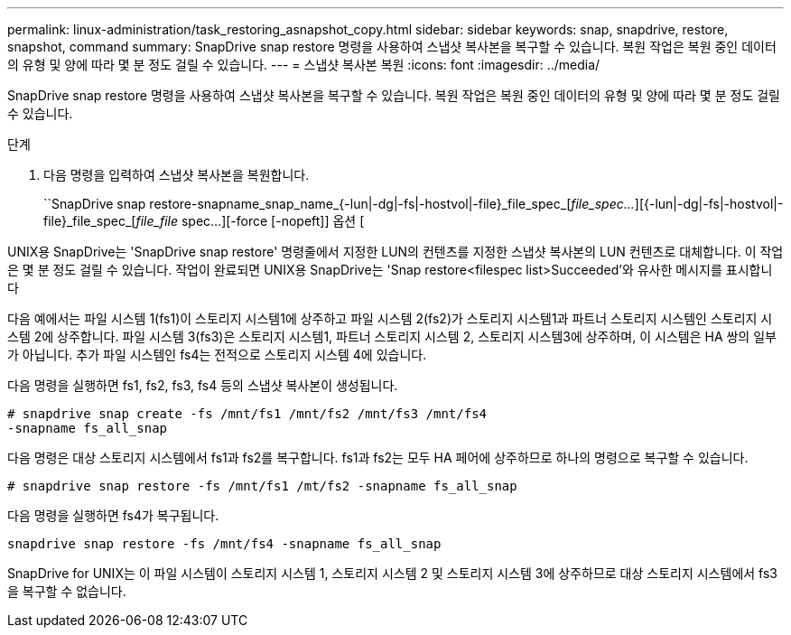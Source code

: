 ---
permalink: linux-administration/task_restoring_asnapshot_copy.html 
sidebar: sidebar 
keywords: snap, snapdrive, restore, snapshot, command 
summary: SnapDrive snap restore 명령을 사용하여 스냅샷 복사본을 복구할 수 있습니다. 복원 작업은 복원 중인 데이터의 유형 및 양에 따라 몇 분 정도 걸릴 수 있습니다. 
---
= 스냅샷 복사본 복원
:icons: font
:imagesdir: ../media/


[role="lead"]
SnapDrive snap restore 명령을 사용하여 스냅샷 복사본을 복구할 수 있습니다. 복원 작업은 복원 중인 데이터의 유형 및 양에 따라 몇 분 정도 걸릴 수 있습니다.

.단계
. 다음 명령을 입력하여 스냅샷 복사본을 복원합니다.
+
``SnapDrive snap restore-snapname_snap_name_{-lun|-dg|-fs|-hostvol|-file}_file_spec_[_file_spec..._][{-lun|-dg|-fs|-hostvol|-file}_file_spec_[_file_file_ spec...][-force [-nopeft]] 옵션 [



UNIX용 SnapDrive는 'SnapDrive snap restore' 명령줄에서 지정한 LUN의 컨텐츠를 지정한 스냅샷 복사본의 LUN 컨텐츠로 대체합니다. 이 작업은 몇 분 정도 걸릴 수 있습니다. 작업이 완료되면 UNIX용 SnapDrive는 'Snap restore<filespec list>Succeeded'와 유사한 메시지를 표시합니다

다음 예에서는 파일 시스템 1(fs1)이 스토리지 시스템1에 상주하고 파일 시스템 2(fs2)가 스토리지 시스템1과 파트너 스토리지 시스템인 스토리지 시스템 2에 상주합니다. 파일 시스템 3(fs3)은 스토리지 시스템1, 파트너 스토리지 시스템 2, 스토리지 시스템3에 상주하며, 이 시스템은 HA 쌍의 일부가 아닙니다. 추가 파일 시스템인 fs4는 전적으로 스토리지 시스템 4에 있습니다.

다음 명령을 실행하면 fs1, fs2, fs3, fs4 등의 스냅샷 복사본이 생성됩니다.

[listing]
----
# snapdrive snap create -fs /mnt/fs1 /mnt/fs2 /mnt/fs3 /mnt/fs4
-snapname fs_all_snap
----
다음 명령은 대상 스토리지 시스템에서 fs1과 fs2를 복구합니다. fs1과 fs2는 모두 HA 페어에 상주하므로 하나의 명령으로 복구할 수 있습니다.

[listing]
----
# snapdrive snap restore -fs /mnt/fs1 /mt/fs2 -snapname fs_all_snap
----
다음 명령을 실행하면 fs4가 복구됩니다.

[listing]
----
snapdrive snap restore -fs /mnt/fs4 -snapname fs_all_snap
----
SnapDrive for UNIX는 이 파일 시스템이 스토리지 시스템 1, 스토리지 시스템 2 및 스토리지 시스템 3에 상주하므로 대상 스토리지 시스템에서 fs3을 복구할 수 없습니다.
